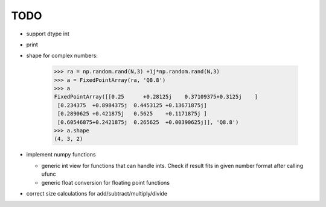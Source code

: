 TODO
====


* support dtype int
* print

* shape for complex numbers:

    >>> ra = np.random.rand(N,3) +1j*np.random.rand(N,3)
    >>> a = FixedPointArray(ra, 'Q8.8')
    >>> a
    FixedPointArray([[0.25      +0.28125j    0.37109375+0.3125j    ]
     [0.234375  +0.8984375j  0.4453125 +0.13671875j]
     [0.2890625 +0.421875j   0.5625    +0.1171875j ]
     [0.60546875+0.2421875j  0.265625  +0.00390625j]], 'Q8.8')
    >>> a.shape
    (4, 3, 2)

* implement numpy functions

  * generic int view for functions that can handle ints. Check if result fits in given number format after calling ufunc
  * generic float conversion for floating point functions

* correct size calculations for add/subtract/multiply/divide
